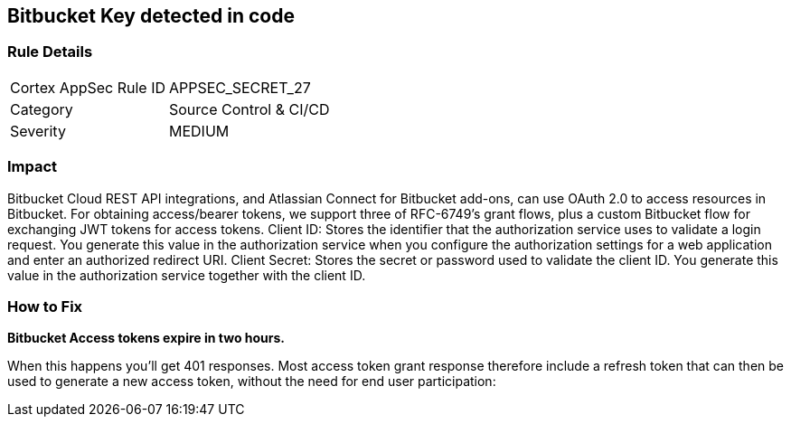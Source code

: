 == Bitbucket Key detected in code


=== Rule Details

[cols="1,2"]
|===
|Cortex AppSec Rule ID |APPSEC_SECRET_27
|Category |Source Control & CI/CD
|Severity |MEDIUM
|===
 



=== Impact
Bitbucket Cloud REST API integrations, and Atlassian Connect for Bitbucket add-ons, can use OAuth 2.0 to access resources in Bitbucket.
For obtaining access/bearer tokens, we support three of RFC-6749's grant flows, plus a custom Bitbucket flow for exchanging JWT tokens for access tokens.
Client ID: Stores the identifier that the authorization service uses to validate a login request.
You generate this value in the authorization service when you configure the authorization settings for a web application and enter an authorized redirect URI.
Client Secret: Stores the secret or password used to validate the client ID.
You generate this value in the authorization service together with the client ID.

=== How to Fix


*Bitbucket Access tokens expire in two hours.* 


When this happens you'll get 401 responses.
Most access token grant response therefore include a refresh token that can then be used to generate a new access token, without the need for end user participation:

